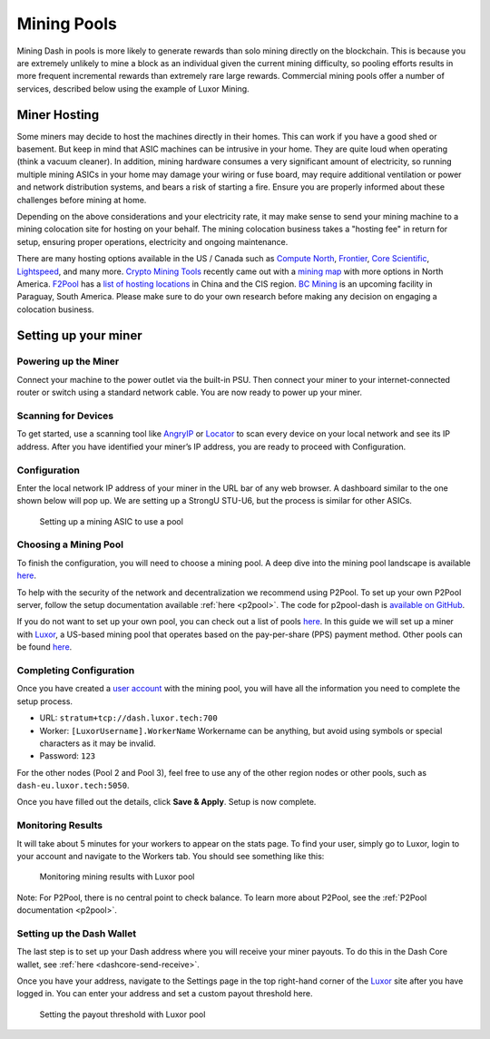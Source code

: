 .. meta::
   :description: Guide to mining using a mining pool
   :keywords: dash, mining, X11, CPU, GPU, ASIC, hardware, pool, mining pools, Luxor

.. _mining-pools:

============
Mining Pools
============

Mining Dash in pools is more likely to generate rewards than solo mining
directly on the blockchain. This is because you are extremely unlikely
to mine a block as an individual given the current mining difficulty, so
pooling efforts results in more frequent incremental rewards than
extremely rare large rewards. Commercial mining pools offer a number of
services, described below using the example of Luxor Mining.

Miner Hosting
=============

Some miners may decide to host the machines directly in their homes.
This can work if you have a good shed or basement. But keep in mind that
ASIC machines can be intrusive in your home. They are quite loud when
operating (think a vacuum cleaner). In addition, mining hardware
consumes a very significant amount of electricity, so running multiple
mining ASICs in your home may damage your wiring or fuse board, may
require additional ventilation or power and network distribution
systems, and bears a risk of starting a fire. Ensure you are properly
informed about these challenges before mining at home. 

Depending on the above considerations and your electricity rate, it may
make sense to send your mining machine to a mining colocation site for
hosting on your behalf. The mining colocation business takes a "hosting
fee" in return for setup, ensuring proper operations, electricity and
ongoing maintenance.

There are many hosting options available in the US / Canada such as
`Compute North <https://www.computenorth.com/>`__, `Frontier
<https://www.bitcoinmined.net/>`__, `Core Scientific
<https://www.corescientific.com/>`__, `Lightspeed
<https://www.lightspeedhosting.com/>`__, and many more. `Crypto Mining
Tools <https://cryptomining.tools/>`__ recently came out with a `mining
map <https://cryptomining.tools/directory/map/1541>`__ with more options
in North America. `F2Pool <https://www.f2pool.com/>`__ has a `list of
hosting locations <https://www.f2pool.com/>`__ in China and the CIS
region. `BC Mining <https://bcmining.uy/>`__ is an upcoming facility in
Paraguay, South America. Please make sure to do your own research
before making any decision on engaging a colocation business.

Setting up your miner
=====================

Powering up the Miner
---------------------

Connect your machine to the power outlet via the built-in PSU. Then
connect your miner to your internet-connected router or switch using a
standard network cable. You are now ready to power up your miner.

Scanning for Devices
--------------------

To get started, use a scanning tool like `AngryIP
<https://angryip.org/>`__ or `Locator
<https://minerstat.com/software/locator>`__ to scan every device on your
local network and see its IP address. After you have identified your
miner’s IP address, you are ready to proceed with Configuration.

Configuration
-------------

Enter the local network IP address of your miner in the URL bar of any
web browser. A dashboard similar to the one shown below will pop up. We
are setting up a StrongU STU-U6, but the process is similar for other
ASICs.

.. figure:: img/asic-setup.png
   :width: 400px

   Setting up a mining ASIC to use a pool

Choosing a Mining Pool
----------------------

To finish the configuration, you will need to choose a mining pool. A
deep dive into the mining pool landscape is available `here
<https://blog.dash.org/luxor-launches-dash-pps-mining-pool-daf493bce9d2>`__.

To help with the security of the network and decentralization we
recommend using  P2Pool. To set up your own P2Pool server, follow the
setup documentation available :ref:`here <p2pool>`. The code for
p2pool-dash is `available on GitHub
<https://github.com/dashpay/p2pool-dash>`__. 

If you do not want to set up your own pool, you can check out a list of
pools `here <https://chainz.cryptoid.info/dash/#!extraction>`__. In this
guide we will set up a miner with `Luxor
<https://mining.luxor.tech/>`__, a US-based mining pool that operates
based on the pay-per-share (PPS) payment method. Other pools can be
found `here <https://miningpoolstats.stream/dash>`__.

Completing Configuration
------------------------

Once you have created a `user account
<https://medium.com/luxor/meet-user-accounts-a0d56235c0e6>`__ with the
mining pool, you will have all the information you need to complete the
setup process.

- URL: ``stratum+tcp://dash.luxor.tech:700``
- Worker: ``[LuxorUsername].WorkerName`` 
  Workername can be anything, but avoid using symbols or special
  characters as it may be invalid.
- Password: ``123``

For the other nodes (Pool 2 and Pool 3), feel free to use any of the
other region nodes or other pools, such as ``dash-eu.luxor.tech:5050``.

Once you have filled out the details, click **Save & Apply**. Setup is
now complete.

Monitoring Results
------------------

It will take about 5 minutes for your workers to appear on the stats
page. To find your user, simply go to Luxor, login to your account and
navigate to the Workers tab. You should see something like this:

.. figure:: img/luxor-pool.png
   :width: 400px

   Monitoring mining results with Luxor pool

Note: For P2Pool, there is no central point to check balance. To learn
more about P2Pool, see the :ref:`P2Pool documentation <p2pool>`.

Setting up the Dash Wallet
--------------------------

The last step is to set up your Dash address where you will receive your
miner payouts. To do this in the Dash Core wallet, see :ref:`here
<dashcore-send-receive>`.

Once you have your address, navigate to the Settings page in the top
right-hand corner of the `Luxor <https://mining.luxor.tech/>`__ site
after you have logged in. You can enter your address and set a custom
payout threshold here.

.. figure:: img/luxor-threshold.png
   :width: 300px

   Setting the payout threshold with Luxor pool
